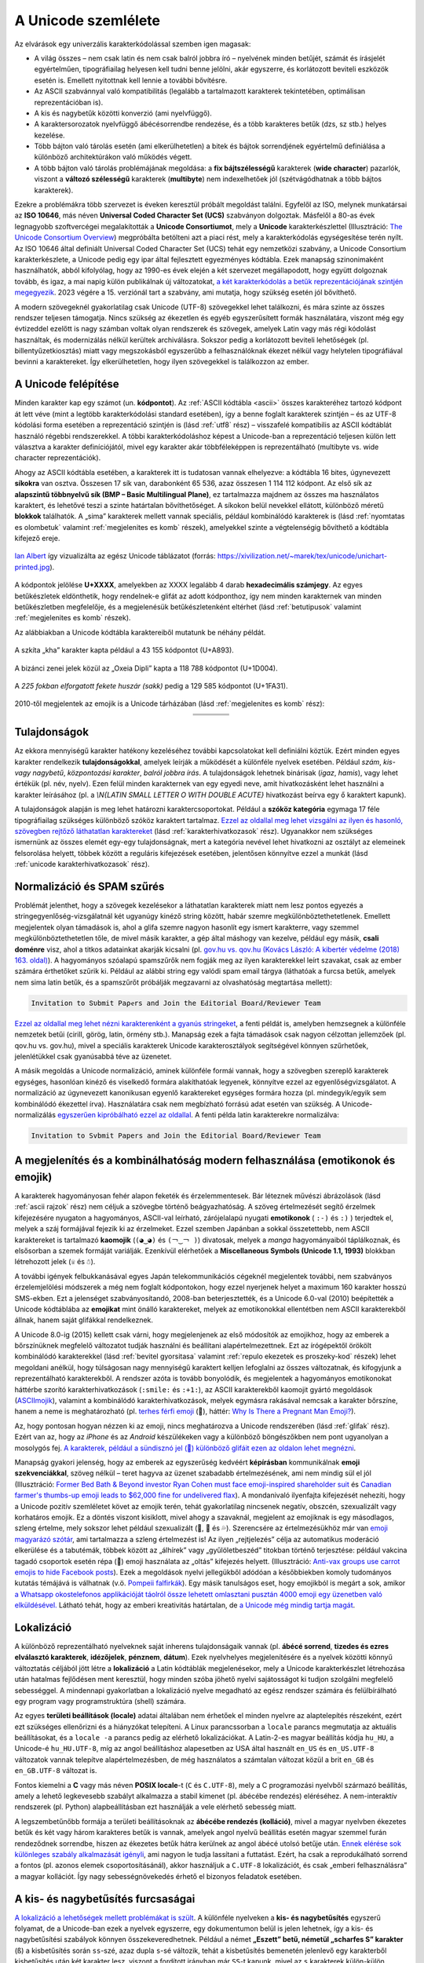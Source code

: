.. _a unicode szemlelete:

====================
A Unicode szemlélete
====================

Az elvárások egy univerzális karakterkódolással szemben igen magasak:

- A világ összes – nem csak latin és nem csak balról jobbra író – nyelvének minden betűjét, számát és írásjelét egyértelműen, tipográfiailag helyesen kell tudni benne jelölni, akár egyszerre, és korlátozott beviteli eszközök esetén is. Emellett nyitottnak kell lennie a további bővítésre.
- Az ASCII szabvánnyal való kompatibilitás (legalább a tartalmazott karakterek tekintetében, optimálisan reprezentációban is).
- A kis és nagybetűk közötti konverzió (ami nyelvfüggő).
- A karaktersorozatok nyelvfüggő ábécésorrendbe rendezése, és a több karakteres betűk (dzs, sz stb.) helyes kezelése.
- Több bájton való tárolás esetén (ami elkerülhetetlen) a bitek és bájtok sorrendjének egyértelmű definiálása a különböző architektúrákon való működés végett.
- A több bájton való tárolás problémájának megoldása: a **fix bájtszélességű** karakterek (**wide character**) pazarlók, viszont a **változó szélességű** karakterek (**multibyte**) nem indexelhetőek jól (szétvágódhatnak a több bájtos karakterek).

Ezekre a problémákra több szervezet is éveken keresztül próbált megoldást találni. Egyfelől az ISO, melynek munkatársai az **ISO 10646**, más néven **Universal Coded Character Set (UCS)** szabványon dolgoztak. Másfelől a 80-as évek legnagyobb szoftvercégei megalakították a **Unicode Consortiumot**, mely a **Unicode** karakterkészlettel (Illusztráció: `The Unicode Consortium Overview <https://www.youtube.com/watch?v=-n2nlPHEMG8>`_) megpróbálta betölteni azt a piaci rést, mely a karakterkódolás egységesítése terén nyílt. Az ISO 10646 által definiált Universal Coded Character Set (UCS) tehát egy nemzetközi szabvány, a Unicode Consortium karakterkészlete, a Unicode pedig egy ipar által fejlesztett egyezményes kódtábla. Ezek manapság szinonimaként használhatók, abból kifolyólag, hogy az 1990-es évek elején a két szervezet megállapodott, hogy együtt dolgoznak tovább, és igaz, a mai napig külön publikálnak új változatokat, `a két karakterkódolás a betűk reprezentációjának szintjén megegyezik <https://en.wikipedia.org/wiki/Universal_Coded_Character_Set#Differences_from_Unicode>`_. 2023 végére a 15. verziónál tart a szabvány, ami mutatja, hogy szükség esetén jól bővíthető.

A modern szövegeknél gyakorlatilag csak Unicode (UTF-8) szövegekkel lehet találkozni, és mára szinte az összes rendszer teljesen támogatja. Nincs szükség az ékezetlen és egyéb egyszerűsített formák használatára, viszont még egy évtizeddel ezelőtt is nagy számban voltak olyan rendszerek és szövegek, amelyek Latin vagy más régi kódolást használtak, és modernizálás nélkül kerültek archiválásra. Sokszor pedig a korlátozott beviteli lehetőségek (pl. billentyűzetkiosztás) miatt vagy megszokásból egyszerűbb a felhasználóknak ékezet nélkül vagy helytelen tipográfiával bevinni a karaktereket. Így elkerülhetetlen, hogy ilyen szövegekkel is találkozzon az ember.


.. _a unicode felepitese:

---------------------
A Unicode felépítése
---------------------

Minden karakter kap egy számot (un. **kódpontot**). Az :ref:`ASCII kódtábla <ascii>` összes karakteréhez tartozó kódpont át lett véve (mint a legtöbb karakterkódolási standard esetében), így a benne foglalt karakterek szintjén – és az UTF-8 kódolási forma esetében a reprezentáció szintjén is (lásd :ref:`utf8` rész) – visszafelé kompatibilis az ASCII kódtáblát használó régebbi rendszerekkel. A többi karakterkódoláshoz képest a Unicode-ban a reprezentáció teljesen külön lett választva a karakter definíciójától, mivel egy karakter akár többféleképpen is reprezentálható (multibyte vs. wide character reprezentációk).

Ahogy az ASCII kódtábla esetében, a karakterek itt is tudatosan vannak elhelyezve: a kódtábla 16 bites, úgynevezett **síkokra** van osztva. Összesen 17 sík van, darabonként 65 536, azaz összesen 1 114 112 kódpont. Az első sík az **alapszintű többnyelvű sík (BMP – Basic Multilingual Plane)**, ez tartalmazza majdnem az összes ma használatos karaktert, és lehetővé teszi a szinte határtalan bővíthetőséget. A síkokon belül nevekkel ellátott, különböző méretű **blokkok** találhatók. A „sima” karakterek mellett vannak speciális, például kombinálódó karakterek is (lásd :ref:`nyomtatas es olombetuk` valamint :ref:`megjelenites es komb` részek), amelyekkel szinte a végtelenségig bővíthető a kódtábla kifejező ereje.

.. figure:: ../images/karakterkodolas/unicode_szemlelete/unichart-printed.jpg
   :align: center
   :width: 500px

   `Ian Albert <https://ian-albert.com/unicode_chart/>`_ így vizualizálta az egész Unicode táblázatot (forrás: https://xivilization.net/~marek/tex/unicode/unichart-printed.jpg).

A kódpontok jelölése **U+XXXX**, amelyekben az XXXX legalább 4 darab **hexadecimális számjegy**. Az egyes betűkészletek eldönthetik, hogy rendelnek-e glifát az adott kódponthoz, így nem minden karakternek van minden betűkészletben megfelelője, és a megjelenésük betűkészletenként eltérhet (lásd :ref:`betutipusok` valamint :ref:`megjelenites es komb` részek).

Az alábbiakban a Unicode kódtábla karaktereiből mutatunk be néhány példát.

.. figure:: ../images/karakterkodolas/unicode_szemlelete/unc1.png
   :align: center
   :width: 200px

   A szkíta „kha” karakter kapta például a 43 155 kódpontot (U+A893).

.. figure:: ../images/karakterkodolas/unicode_szemlelete/unc2.png
   :align: center
   :width: 200px

   A bizánci zenei jelek közül az „Oxeia Dipli” kapta a 118 788 kódpontot (U+1D004).

.. figure:: ../images/karakterkodolas/unicode_szemlelete/unc3.png
   :align: center
   :width: 200px

   A *225 fokban elforgatott fekete huszár (sakk)* pedig a 129 585 kódpontot (U+1FA31).

2010-től megjelentek az emojik is a Unicode tárházában (lásd :ref:`megjelenites es komb` rész):

.. table::
    :align: center

    +-----------------------------------+------------------------+-----------------------+-----------------------+
    | .. centered:: Karakter            | .. centered:: 🙂       | .. centered:: 😎      | .. centered:: 🦔      |
    +-----------------------------------+------------------------+-----------------------+-----------------------+
    | .. centered:: Kódpont (decimális) | .. centered:: 128 578  | .. centered:: 128 526 | .. centered:: 129 428 |
    +-----------------------------------+------------------------+-----------------------+-----------------------+
    | .. centered:: Kódpont             | .. centered:: U+1F642  | .. centered:: U+1F60E | .. centered:: U+1F994 |
    +-----------------------------------+------------------------+-----------------------+-----------------------+


.. _tulajdonsagok:

-------------
Tulajdonságok
-------------

Az ekkora mennyiségű karakter hatékony kezeléséhez további kapcsolatokat kell definiálni köztük. Ezért minden egyes karakter rendelkezik **tulajdonságokkal**, amelyek leírják a működését a különféle nyelvek esetében. Például *szám*, *kis- vagy nagybetű*, *központozási karakter*, *balról jobbra írás*. A tulajdonságok lehetnek binárisak (*igaz*, *hamis*), vagy lehet értékük (pl. név, nyelv). Ezen felül minden karakternek van egy egyedi neve, amit hivatkozásként lehet használni a karakter leírásához (pl. a *\\N{LATIN SMALL LETTER O WITH DOUBLE ACUTE}* hivatkozást beírva egy ``ő`` karaktert kapunk).

A tulajdonságok alapján is meg lehet határozni karaktercsoportokat. Például a **szóköz kategória** egymaga 17 féle tipográfiailag szükséges különböző szóköz karaktert tartalmaz. `Ezzel az oldallal meg lehet vizsgálni az ilyen és hasonló, szövegben rejtőző láthatatlan karaktereket <https://www.soscisurvey.de/tools/view-chars.php>`_ (lásd :ref:`karakterhivatkozasok` rész). Ugyanakkor nem szükséges ismernünk az összes elemét egy-egy tulajdonságnak, mert a kategória nevével lehet hivatkozni az osztályt az elemeinek felsorolása helyett, többek között a reguláris kifejezések esetében, jelentősen könnyítve ezzel a munkát (lásd :ref:`unicode karakterhivatkozasok` rész).


.. _normalizacio es spam szures:

---------------------------
Normalizáció és SPAM szűrés
---------------------------

Problémát jelenthet, hogy a szövegek kezelésekor a láthatatlan karakterek miatt nem lesz pontos egyezés a stringegyenlőség-vizsgálatnál két ugyanúgy kinéző string között, habár szemre megkülönböztethetetlenek. Emellett megjelentek olyan támadások is, ahol a glifa szemre nagyon hasonlít egy ismert karakterre, vagy szemmel megkülönböztethetetlen tőle, de mivel másik karakter, a gép által máshogy van kezelve, például egy másik, **csali doménre** visz, ahol a titkos adatainkat akarják kicsalni (pl. `gov.hu vs. qov.hu (Kovács László: A kibertér védelme (2018) 163. oldal) <https://www.uni-nke.hu/document/uni-nke-hu/Kov%C3%A1cs%20L%C3%A1szl%C3%B3.pdf>`_). A hagyományos szóalapú spamszűrők nem fogják meg az ilyen karakterekkel leírt szavakat, csak az ember számára érthetőket szűrik ki. Például az alábbi string egy valódi spam email tárgya (láthatóak a furcsa betűk, amelyek nem sima latin betűk, és a spamszűrőt próbálják megzavarni az olvashatóság megtartása mellett):

.. code-block:: text

    Invіtаtіоn to Տυbmіt Ρaρҽrs and Јοіn the ΕԀitоrial ᗷоarԀ/Reνіeԝer Team

`Ezzel az oldallal meg lehet nézni karakterenként a gyanús stringeket <https://apps.timwhitlock.info/unicode/inspect>`_, a fenti példát is, amelyben hemzsegnek a különféle nemzetek betűi (cirill, görög, latin, örmény stb.). Manapság ezek a fajta támadások csak nagyon célzottan jellemzőek (pl. qov.hu vs. gov.hu), mivel a speciális karakterek Unicode karakterosztályok segítségével könnyen szűrhetőek, jelenlétükkel csak gyanúsabbá téve az üzenetet.

A másik megoldás a Unicode normalizáció, aminek különféle formái vannak, hogy a szövegben szereplő karakterek egységes, hasonlóan kinéző és viselkedő formára alakíthatóak legyenek, könnyítve ezzel az egyenlőségvizsgálatot. A normalizáció az úgynevezett kanonikusan egyenlő karaktereket egységes formára hozza (pl. mindegyik/egyik sem kombinálódó ékezettel írva). Használatára csak nem megbízható forrású adat esetén van szükség. A Unicode-normalizálás `egyszerűen kipróbálható ezzel az oldallal <https://onlineunicodetools.com/normalize-unicode-text>`_. A fenti példa latin karakterekre normalizálva:

.. code-block:: text

    Invitation to Svbmit Papers and Join the Editorial Board/Reviewer Team


.. _megjelenites es komb:

-------------------------------------------------------------------------------
A megjelenítés és a kombinálhatóság modern felhasználása (emotikonok és emojik)
-------------------------------------------------------------------------------

A karakterek hagyományosan fehér alapon feketék és érzelemmentesek. Bár léteznek művészi ábrázolások (lásd :ref:`ascii rajzok` rész) nem céljuk a szövegbe történő beágyazhatóság. A szöveg értelmezését segítő érzelmek kifejezésére nyugaton a hagyományos, ASCII-val leírható, zárójelalapú nyugati **emotikonok** ( ``:-)`` és ``:)`` ) terjedtek el, melyek a száj formájával fejezik ki az érzelmeket. Ezzel szemben Japánban a sokkal összetettebb, nem ASCII karaktereket is tartalmazó **kaomojik** (``(◕‿◕)`` és ``(￢‿￢ )``) divatosak, melyek a *manga* hagyományaiból táplálkoznak, és elsősorban a szemek formáját variálják. Ezenkívül elérhetőek a **Miscellaneous Symbols (Unicode 1.1, 1993)** blokkban létrehozott jelek (``☏`` és ``☃``).

A további igények felbukkanásával egyes Japán telekommunikációs cégeknél megjelentek további, nem szabványos érzelemjelölési módszerek a még nem foglalt kódpontokon, hogy ezzel nyerjenek helyet a maximum 160 karakter hosszú SMS-ekben. Ezt a jelenséget szabványosítandó, 2008-ban beterjesztették, és a Unicode 6.0-val (2010) beépítették a Unicode kódtáblába az **emojikat** mint önálló karaktereket, melyek az emotikonokkal ellentétben nem ASCII karakterekből állnak, hanem saját glifákkal rendelkeznek.

A Unicode 8.0-ig (2015) kellett csak várni, hogy megjelenjenek az első módosítók az emojikhoz, hogy az emberek a bőrszínüknek megfelelő változatot tudják használni és beállítani alapértelmezettnek. Ezt az írógépektől örökölt kombinálódó karakterekkel (lásd :ref:`bevitel gyorsitasa` valamint :ref:`repulo ekezetek es proszeky-kod` részek) lehet megoldani anélkül, hogy túlságosan nagy mennyiségű karaktert kelljen lefoglalni az összes változatnak, és kifogyjunk a reprezentálható karakterekből. A rendszer azóta is tovább bonyolódik, és megjelentek a hagyományos emotikonokat háttérbe szorító karakterhivatkozások (``:smile:`` és ``:+1:``), az ASCII karakterekből kaomojit gyártó megoldások (`ASCIImojik <https://asciimoji.com/>`_), valamint a kombinálódó karakterhivatkozások, melyek egymásra rakásával nemcsak a karakter bőrszíne, hanem a neme is meghatározható (pl. `terhes férfi emoji <https://emojipedia.org/pregnant-man/>`_ (🫃), háttér: `Why Is There a Pregnant Man Emoji? <https://blog.emojipedia.org/why-is-there-a-pregnant-man-emoji/>`_).

Az, hogy pontosan hogyan nézzen ki az emoji, nincs meghatározva a Unicode rendszerében (lásd :ref:`glifak` rész). Ezért van az, hogy az *iPhone* és az *Android* készülékeken vagy a különböző böngészőkben nem pont ugyanolyan a mosolygós fej. `A karakterek, például a sündisznó jel (🦔) különböző glifáit ezen az oldalon lehet megnézni <https://unicode-table.com/en/1F994/>`_.

Manapság gyakori jelenség, hogy az emberek az egyszerűség kedvéért **képírásban** kommunikálnak **emoji szekvenciákkal**, szöveg nélkül – teret hagyva az üzenet szabadabb értelmezésének, ami nem mindig sül el jól (Illusztráció: `Former Bed Bath & Beyond investor Ryan Cohen must face emoji-inspired shareholder suit <https://www.nbcnews.com/business/business-news/ryan-cohen-bed-bath-beyond-investor-emoji-lawsuit-rcna97379>`_ és `Canadian farmer's thumbs-up emoji leads to $62,000 fine for undelivered flax <https://www.reuters.com/world/americas/canadian-farmers-thumbs-up-emoji-leads-62000-fine-undelivered-flax-2023-07-07/>`_). A mondanivaló ilyenfajta kifejezését nehezíti, hogy a Unicode pozitív szemléletet követ az emojik terén, tehát gyakorlatilag nincsenek negatív, obszcén, szexualizált vagy korhatáros emojik. Ez a döntés viszont kisiklott, mivel ahogy a szavaknál, megjelent az emojiknak is egy másodlagos, szleng értelme, mely sokszor lehet például szexualizált (🍑, 🍆 és 💦). Szerencsére az értelmezésükhöz már van `emoji magyarázó szótár <https://hotemoji.com/eggplant-emoji.html>`_, ami tartalmazza a szleng értelmezést is! Az ilyen „rejtjelezés” célja az automatikus moderáció elkerülése és a tabutémák, többek között az „álhírek” vagy „gyűlöletbeszéd” titokban történő terjesztése: például vakcina tagadó csoportok esetén répa (🥕) emoji használata az „oltás” kifejezés helyett. (Illusztráció: `Anti-vax groups use carrot emojis to hide Facebook posts <https://www.bbc.com/news/technology-62877597>`_). Ezek a megoldások nyelvi jellegükből adódóan a későbbiekben komoly tudományos kutatás témájává is válhatnak (v.ö. `Pompeii falfirkák <http://ancientgraffiti.org/Graffiti/>`_). Egy másik tanulságos eset, hogy emojikból is megárt a sok, amikor `a Whatsapp okostelefonos applikációját táolról össze lehetett omlasztani pusztán 4000 emoji egy üzenetben való elküldésével. <https://web.archive.org/web/20160517012410/http://www.hacker9.com/single-message-can-crash-whatsapp.html>`_ Látható tehát, hogy az emberi kreativitás határtalan, de `a Unicode még mindig tartja magát <https://en.wikibooks.org/wiki/Unicode/Versions>`_.

.. _lokalizacio:

-----------
Lokalizáció
-----------

A különböző reprezentálható nyelveknek saját inherens tulajdonságaik vannak (pl. **ábécé sorrend**, **tizedes és ezres elválasztó karakterek**, **idézőjelek**, **pénznem**, **dátum**). Ezek nyelvhelyes megjelenítésére és a nyelvek közötti könnyű változtatás céljából jött létre a **lokalizáció** a Latin kódtáblák megjelenésekor, mely a Unicode karakterkészlet létrehozása után hatalmas fejlődésen ment keresztül, hogy minden szóba jöhető nyelvi sajátosságot ki tudjon szolgálni megfelelő sebességgel. A mindennapi gyakorlatban a lokalizáció nyelve megadható az egész rendszer számára és felülbírálható egy program vagy programstruktúra (shell) számára.

Az egyes **területi beállítások (locale)** adatai általában nem érhetőek el minden nyelvre az alaptelepítés részeként, ezért ezt szükséges ellenőrizni és a hiányzókat telepíteni. A Linux parancssorban a ``locale`` parancs megmutatja az aktuális beállításokat, és a ``locale -a`` parancs pedig az elérhető lokalizációkat. A Latin-2-es magyar beállítás kódja ``hu_HU``, a Unicode-é ``hu_HU.UTF-8``, míg az angol beállításhoz alapesetben az USA által használt ``en_US`` és ``en_US.UTF-8`` változatok vannak telepítve alapértelmezésben, de még használatos a számtalan változat közül a brit ``en_GB`` és ``en_GB.UTF-8`` változat is. 

Fontos kiemelni a **C** vagy más néven **POSIX locale**-t (``C`` és ``C.UTF-8``), mely a C programozási nyelvből származó beállítás, amely a lehető legkevesebb szabályt alkalmazza a stabil kimenet (pl. ábécébe rendezés) eléréséhez. A nem-interaktív rendszerek (pl. Python) alapbeállításban ezt használják a vele elérhető sebesség miatt.

A legszembetűnőbb formája a területi beállításoknak az **ábécébe rendezés (kolláció)**, mivel a magyar nyelvben ékezetes betűk és két vagy három karakteres betűk is vannak, amelyek angol nyelvű beállítás esetén magyar szemmel furán rendeződnek sorrendbe, hiszen az ékezetes betűk hátra kerülnek az angol ábécé utolsó betűje után. `Ennek elérése sok különleges szabály alkalmazását igényli <https://hup.hu/cikkek/20180330/jojj_el_szabadsag_te_szulj_nekem_rendet>`_, ami nagyon le tudja lassítani a futtatást. Ezért, ha csak a reprodukálható sorrend a fontos (pl. azonos elemek csoportosításánál), akkor használjuk a ``C.UTF-8`` lokalizációt, és csak „emberi felhasználásra” a magyar kollációt. Így nagy sebességnövekedés érhető el bizonyos feladatok esetében.


.. _kis es nagybetusites:

-----------------------------------
A kis- és nagybetűsítés furcsaságai
-----------------------------------

`A lokalizáció a lehetőségek mellett problémákat is szült <https://richardjharris.github.io/all-sorts-of-things-you-can-get-wrong-in-unicode-and-why/>`_. A különféle nyelveken a **kis- és nagybetűsítés** egyszerű folyamat, de a Unicode-ban ezek a nyelvek egyszerre, egy dokumentumon belül is jelen lehetnek, így a kis- és nagybetűsítési szabályok könnyen összekeveredhetnek. Például a német **„Eszett” betű, németül „scharfes S” karakter** (``ß``) a kisbetűsítés során ``ss``-szé, azaz dupla ``s``-sé változik, tehát a kisbetűsítés bemenetén jelenlevő egy karakterből kisbetűsítés után két karakter lesz, viszont a fordított irányban már ``SS``-t kapunk, mivel az ``s`` karakterek külön-külön nagybetűsítődnek.

Egy másik szemléletes példa, hogy míg a magyar és az összes latin nyelv beállítása szerint a *pontos kis „i”* (``i``) nagybetűs változata ``I`` *(pont nélküli nagy „i”)*, addig a török nyelvben van egy *pontos „i”* (``i``) és egy *pont nélküli „i”* (``ı``), és mindkettőnek van nagy- és kisbetűs változata, összesen négy karaktert eredményezve: a *kis pontos „i”-nek* (``i``) a *nagy pontos „i”* (``İ``), a *kis pont nélküli „i”-nek* (``ı``) pedig a *nagy pont nélküli „i”* (``I``) a párja. Mivel a kis- és nagybetűsítés a lokalizációs beállításoktól függ, török nyelvű beállítások mellett nem fog megjelenni vagy eltűnni a pont az „i”-ről, míg bármelyik latin nyelvű beállítást használva a pont megjelenik, illetve eltűnik, a török nyelv szempontjából új betűt eredményezve, és ugyanez igaz a török nyelvű mindkétféle „i” betű latin nyelvi beállításokkal történő kis- és nagybetűsítése esetén. Az ilyen egybeesések miatt kell a megfelelő lokalizációs beállítások mellett kis- és nagybetűsíteni, hogy elkerüljük a nem várt változásokat.

.. table::
    :align: center

    +--------+--------------------------+------------------------------+-------------------------------+
    | Nyelv  | Betű                     | Kisbetű megfelelő            | Nagybetű megfelelő            |
    +========+==========================+==============================+===============================+
    | magyar | pontos „i” (``i``)       | pontos kis „i” (``i``)       | pont nélküli nagy „i” (``I``) |
    +--------+--------------------------+------------------------------+-------------------------------+
    | török  | pontos „i” (``i``)       | pontos kis „i” (``i``)       | pontos nagy „i” (``İ``)       |
    +--------+--------------------------+------------------------------+-------------------------------+
    | török  | pont nélküli „i” (``ı``) | pont nélküli kis „i” (``ı``) | pont nélküli nagy „i” (``I``) |
    +--------+--------------------------+------------------------------+-------------------------------+

`Ezt a helyzetet egy ügyes hacker kihasználta <https://web.archive.org/web/20211106053748/https://eng.getwisdom.io/hacking-github-with-unicode-dotless-i/>`_, és feltörte a *Github-ot* az elfelejtett jelszó funkcióján keresztül egy Unicode-ban megengedett török pont nélküli nagy „i” (``I``) használatával. A rendszer a bemenetként kapott Unicode-ban lévő e-mail címet összehasonlítás előtt a normalizáció részeként latin lokalizációnak megfelelően pontos kis i betűre kisbetűsítette, összehasonlította a tárolt adattal, és egyezés után az eredeti bemenetet használta a későbbiekben – hiszen „ugyanaz a kettő”, a támadó e-mail címére küldve az új jelszó megadását lehetővé tevő linket. A hibát azóta javították, de a tanulság az, hogy érdemes odafigyelni a nyelvi beállításokra, és nem interaktív körülmények között a C.UTF-8 locale-t használni (lásd :ref:`lokalizacio` rész).
